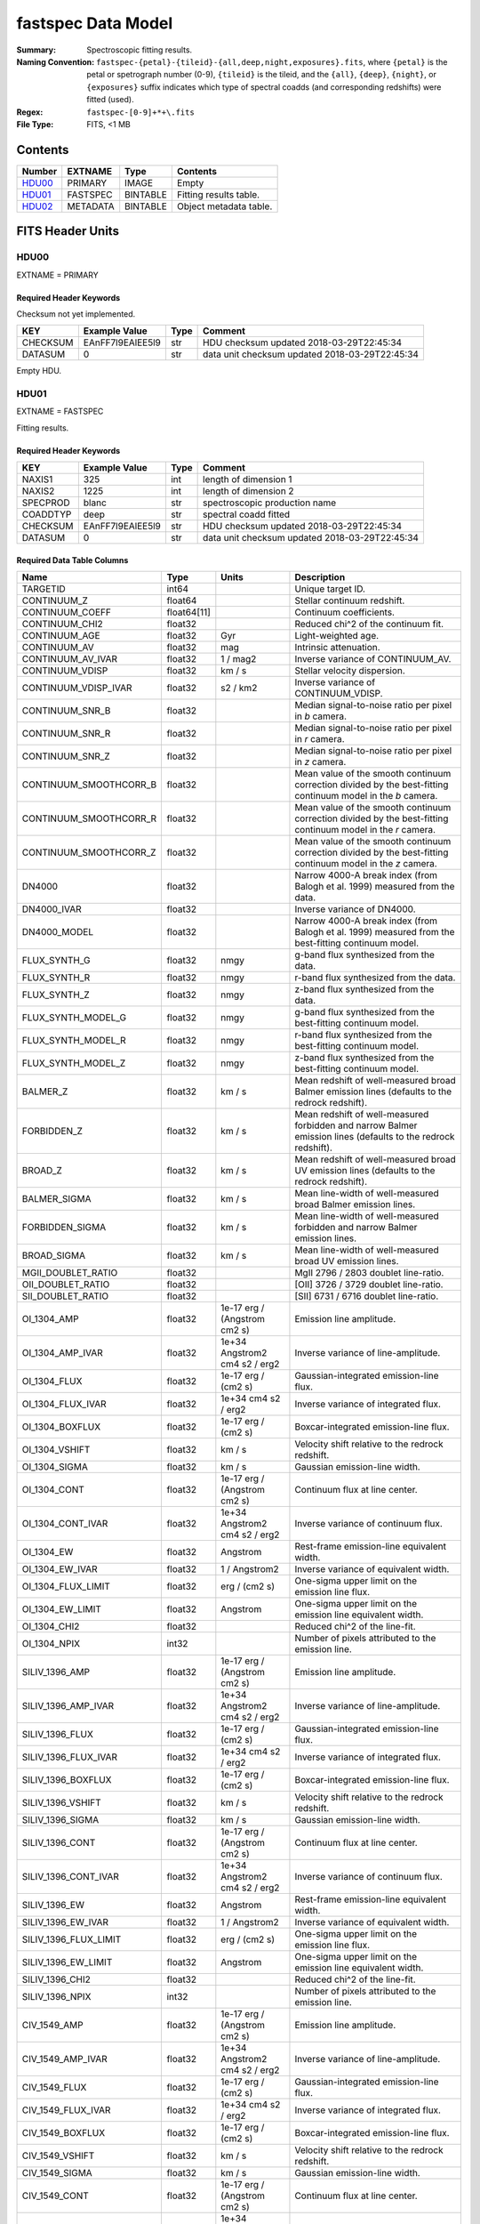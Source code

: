 ===================
fastspec Data Model
===================

:Summary: Spectroscopic fitting results.
:Naming Convention:
    ``fastspec-{petal}-{tileid}-{all,deep,night,exposures}.fits``, where
    ``{petal}`` is the petal or spetrograph number (0-9), ``{tileid}`` is the
    tileid, and the ``{all}``, ``{deep}``, ``{night}``, or ``{exposures}``
    suffix indicates which type of spectral coadds (and corresponding redshifts)
    were fitted (used).
:Regex: ``fastspec-[0-9]+*+\.fits``
:File Type: FITS, <1 MB

Contents
========

====== ============ ======== ======================
Number EXTNAME      Type     Contents
====== ============ ======== ======================
HDU00_ PRIMARY      IMAGE    Empty
HDU01_ FASTSPEC     BINTABLE Fitting results table.
HDU02_ METADATA     BINTABLE Object metadata table.
====== ============ ======== ======================

FITS Header Units
=================

HDU00
-----

EXTNAME = PRIMARY

Required Header Keywords
~~~~~~~~~~~~~~~~~~~~~~~~

Checksum not yet implemented.

======== ================ ==== ==============================================
KEY      Example Value    Type Comment
======== ================ ==== ==============================================
CHECKSUM EAnFF7l9EAlEE5l9 str  HDU checksum updated 2018-03-29T22:45:34
DATASUM  0                str  data unit checksum updated 2018-03-29T22:45:34
======== ================ ==== ==============================================

Empty HDU.

HDU01
-----

EXTNAME = FASTSPEC

Fitting results.

Required Header Keywords
~~~~~~~~~~~~~~~~~~~~~~~~

======== ================ ==== ==============================================
KEY      Example Value    Type Comment
======== ================ ==== ==============================================
NAXIS1   325              int  length of dimension 1
NAXIS2   1225             int  length of dimension 2
SPECPROD blanc            str  spectroscopic production name
COADDTYP deep             str  spectral coadd fitted
CHECKSUM EAnFF7l9EAlEE5l9 str  HDU checksum updated 2018-03-29T22:45:34
DATASUM  0                str  data unit checksum updated 2018-03-29T22:45:34
======== ================ ==== ==============================================

Required Data Table Columns
~~~~~~~~~~~~~~~~~~~~~~~~~~~

========================= =========== ============================= ============================================
Name                      Type        Units                         Description
========================= =========== ============================= ============================================
                 TARGETID       int64                               Unique target ID.
              CONTINUUM_Z     float64                               Stellar continuum redshift.
          CONTINUUM_COEFF float64[11]                               Continuum coefficients.
           CONTINUUM_CHI2     float32                               Reduced chi^2 of the continuum fit.
            CONTINUUM_AGE     float32                           Gyr Light-weighted age.
             CONTINUUM_AV     float32                           mag Intrinsic attenuation.
        CONTINUUM_AV_IVAR     float32                      1 / mag2 Inverse variance of CONTINUUM_AV.
          CONTINUUM_VDISP     float32                        km / s Stellar velocity dispersion.
     CONTINUUM_VDISP_IVAR     float32                      s2 / km2 Inverse variance of CONTINUUM_VDISP.
          CONTINUUM_SNR_B     float32                               Median signal-to-noise ratio per pixel in *b* camera.
          CONTINUUM_SNR_R     float32                               Median signal-to-noise ratio per pixel in *r* camera.
          CONTINUUM_SNR_Z     float32                               Median signal-to-noise ratio per pixel in *z* camera.
   CONTINUUM_SMOOTHCORR_B     float32                               Mean value of the smooth continuum correction divided by the best-fitting continuum model in the *b* camera.
   CONTINUUM_SMOOTHCORR_R     float32                               Mean value of the smooth continuum correction divided by the best-fitting continuum model in the *r* camera.
   CONTINUUM_SMOOTHCORR_Z     float32                               Mean value of the smooth continuum correction divided by the best-fitting continuum model in the *z* camera.
                   DN4000     float32                               Narrow 4000-A break index (from Balogh et al. 1999) measured from the data.
              DN4000_IVAR     float32                               Inverse variance of DN4000.
             DN4000_MODEL     float32                               Narrow 4000-A break index (from Balogh et al. 1999) measured from the best-fitting continuum model.
             FLUX_SYNTH_G     float32                          nmgy g-band flux synthesized from the data.
             FLUX_SYNTH_R     float32                          nmgy r-band flux synthesized from the data.
             FLUX_SYNTH_Z     float32                          nmgy z-band flux synthesized from the data.
       FLUX_SYNTH_MODEL_G     float32                          nmgy g-band flux synthesized from the best-fitting continuum model.
       FLUX_SYNTH_MODEL_R     float32                          nmgy r-band flux synthesized from the best-fitting continuum model.
       FLUX_SYNTH_MODEL_Z     float32                          nmgy z-band flux synthesized from the best-fitting continuum model.
                 BALMER_Z     float32                        km / s Mean redshift of well-measured broad Balmer emission lines (defaults to the redrock redshift).
              FORBIDDEN_Z     float32                        km / s Mean redshift of well-measured forbidden and narrow Balmer emission lines (defaults to the redrock redshift).
                  BROAD_Z     float32                        km / s Mean redshift of well-measured broad UV emission lines (defaults to the redrock redshift).
             BALMER_SIGMA     float32                        km / s Mean line-width of well-measured broad Balmer emission lines.
          FORBIDDEN_SIGMA     float32                        km / s Mean line-width of well-measured forbidden and narrow Balmer emission lines.
              BROAD_SIGMA     float32                        km / s Mean line-width of well-measured broad UV emission lines.
       MGII_DOUBLET_RATIO     float32                               MgII 2796 / 2803 doublet line-ratio.
        OII_DOUBLET_RATIO     float32                               [OII] 3726 / 3729 doublet line-ratio.
        SII_DOUBLET_RATIO     float32                               [SII] 6731 / 6716 doublet line-ratio.
              OI_1304_AMP     float32  1e-17 erg / (Angstrom cm2 s) Emission line amplitude.
         OI_1304_AMP_IVAR     float32 1e+34 Angstrom2 cm4 s2 / erg2 Inverse variance of line-amplitude.
             OI_1304_FLUX     float32           1e-17 erg / (cm2 s) Gaussian-integrated emission-line flux.
        OI_1304_FLUX_IVAR     float32           1e+34 cm4 s2 / erg2 Inverse variance of integrated flux.
          OI_1304_BOXFLUX     float32           1e-17 erg / (cm2 s) Boxcar-integrated emission-line flux.
           OI_1304_VSHIFT     float32                        km / s Velocity shift relative to the redrock redshift.
            OI_1304_SIGMA     float32                        km / s Gaussian emission-line width.
             OI_1304_CONT     float32  1e-17 erg / (Angstrom cm2 s) Continuum flux at line center.
        OI_1304_CONT_IVAR     float32 1e+34 Angstrom2 cm4 s2 / erg2 Inverse variance of continuum flux.
               OI_1304_EW     float32                      Angstrom Rest-frame emission-line equivalent width.
          OI_1304_EW_IVAR     float32                 1 / Angstrom2 Inverse variance of equivalent width.
       OI_1304_FLUX_LIMIT     float32                 erg / (cm2 s) One-sigma upper limit on the emission line flux.
         OI_1304_EW_LIMIT     float32                      Angstrom One-sigma upper limit on the emission line equivalent width.
             OI_1304_CHI2     float32                               Reduced chi^2 of the line-fit.
             OI_1304_NPIX       int32                               Number of pixels attributed to the emission line.
           SILIV_1396_AMP     float32  1e-17 erg / (Angstrom cm2 s) Emission line amplitude.
      SILIV_1396_AMP_IVAR     float32 1e+34 Angstrom2 cm4 s2 / erg2 Inverse variance of line-amplitude.
          SILIV_1396_FLUX     float32           1e-17 erg / (cm2 s) Gaussian-integrated emission-line flux.
     SILIV_1396_FLUX_IVAR     float32           1e+34 cm4 s2 / erg2 Inverse variance of integrated flux.
       SILIV_1396_BOXFLUX     float32           1e-17 erg / (cm2 s) Boxcar-integrated emission-line flux.
        SILIV_1396_VSHIFT     float32                        km / s Velocity shift relative to the redrock redshift.
         SILIV_1396_SIGMA     float32                        km / s Gaussian emission-line width.
          SILIV_1396_CONT     float32  1e-17 erg / (Angstrom cm2 s) Continuum flux at line center.
     SILIV_1396_CONT_IVAR     float32 1e+34 Angstrom2 cm4 s2 / erg2 Inverse variance of continuum flux.
            SILIV_1396_EW     float32                      Angstrom Rest-frame emission-line equivalent width.
       SILIV_1396_EW_IVAR     float32                 1 / Angstrom2 Inverse variance of equivalent width.
    SILIV_1396_FLUX_LIMIT     float32                 erg / (cm2 s) One-sigma upper limit on the emission line flux.
      SILIV_1396_EW_LIMIT     float32                      Angstrom One-sigma upper limit on the emission line equivalent width.
          SILIV_1396_CHI2     float32                               Reduced chi^2 of the line-fit.
          SILIV_1396_NPIX       int32                               Number of pixels attributed to the emission line.
             CIV_1549_AMP     float32  1e-17 erg / (Angstrom cm2 s) Emission line amplitude.
        CIV_1549_AMP_IVAR     float32 1e+34 Angstrom2 cm4 s2 / erg2 Inverse variance of line-amplitude.
            CIV_1549_FLUX     float32           1e-17 erg / (cm2 s) Gaussian-integrated emission-line flux.
       CIV_1549_FLUX_IVAR     float32           1e+34 cm4 s2 / erg2 Inverse variance of integrated flux.
         CIV_1549_BOXFLUX     float32           1e-17 erg / (cm2 s) Boxcar-integrated emission-line flux.
          CIV_1549_VSHIFT     float32                        km / s Velocity shift relative to the redrock redshift.
           CIV_1549_SIGMA     float32                        km / s Gaussian emission-line width.
            CIV_1549_CONT     float32  1e-17 erg / (Angstrom cm2 s) Continuum flux at line center.
       CIV_1549_CONT_IVAR     float32 1e+34 Angstrom2 cm4 s2 / erg2 Inverse variance of continuum flux.
              CIV_1549_EW     float32                      Angstrom Rest-frame emission-line equivalent width.
         CIV_1549_EW_IVAR     float32                 1 / Angstrom2 Inverse variance of equivalent width.
      CIV_1549_FLUX_LIMIT     float32                 erg / (cm2 s) One-sigma upper limit on the emission line flux.
        CIV_1549_EW_LIMIT     float32                      Angstrom One-sigma upper limit on the emission line equivalent width.
            CIV_1549_CHI2     float32                               Reduced chi^2 of the line-fit.
            CIV_1549_NPIX       int32                               Number of pixels attributed to the emission line.
          SILIII_1892_AMP     float32  1e-17 erg / (Angstrom cm2 s) Emission line amplitude.
     SILIII_1892_AMP_IVAR     float32 1e+34 Angstrom2 cm4 s2 / erg2 Inverse variance of line-amplitude.
         SILIII_1892_FLUX     float32           1e-17 erg / (cm2 s) Gaussian-integrated emission-line flux.
    SILIII_1892_FLUX_IVAR     float32           1e+34 cm4 s2 / erg2 Inverse variance of integrated flux.
      SILIII_1892_BOXFLUX     float32           1e-17 erg / (cm2 s) Boxcar-integrated emission-line flux.
       SILIII_1892_VSHIFT     float32                        km / s Velocity shift relative to the redrock redshift.
        SILIII_1892_SIGMA     float32                        km / s Gaussian emission-line width.
         SILIII_1892_CONT     float32  1e-17 erg / (Angstrom cm2 s) Continuum flux at line center.
    SILIII_1892_CONT_IVAR     float32 1e+34 Angstrom2 cm4 s2 / erg2 Inverse variance of continuum flux.
           SILIII_1892_EW     float32                      Angstrom Rest-frame emission-line equivalent width.
      SILIII_1892_EW_IVAR     float32                 1 / Angstrom2 Inverse variance of equivalent width.
   SILIII_1892_FLUX_LIMIT     float32                 erg / (cm2 s) One-sigma upper limit on the emission line flux.
     SILIII_1892_EW_LIMIT     float32                      Angstrom One-sigma upper limit on the emission line equivalent width.
         SILIII_1892_CHI2     float32                               Reduced chi^2 of the line-fit.
         SILIII_1892_NPIX       int32                               Number of pixels attributed to the emission line.
            CIII_1908_AMP     float32  1e-17 erg / (Angstrom cm2 s) Emission line amplitude.
       CIII_1908_AMP_IVAR     float32 1e+34 Angstrom2 cm4 s2 / erg2 Inverse variance of line-amplitude.
           CIII_1908_FLUX     float32           1e-17 erg / (cm2 s) Gaussian-integrated emission-line flux.
      CIII_1908_FLUX_IVAR     float32           1e+34 cm4 s2 / erg2 Inverse variance of integrated flux.
        CIII_1908_BOXFLUX     float32           1e-17 erg / (cm2 s) Boxcar-integrated emission-line flux.
         CIII_1908_VSHIFT     float32                        km / s Velocity shift relative to the redrock redshift.
          CIII_1908_SIGMA     float32                        km / s Gaussian emission-line width.
           CIII_1908_CONT     float32  1e-17 erg / (Angstrom cm2 s) Continuum flux at line center.
      CIII_1908_CONT_IVAR     float32 1e+34 Angstrom2 cm4 s2 / erg2 Inverse variance of continuum flux.
             CIII_1908_EW     float32                      Angstrom Rest-frame emission-line equivalent width.
        CIII_1908_EW_IVAR     float32                 1 / Angstrom2 Inverse variance of equivalent width.
     CIII_1908_FLUX_LIMIT     float32                 erg / (cm2 s) One-sigma upper limit on the emission line flux.
       CIII_1908_EW_LIMIT     float32                      Angstrom One-sigma upper limit on the emission line equivalent width.
           CIII_1908_CHI2     float32                               Reduced chi^2 of the line-fit.
           CIII_1908_NPIX       int32                               Number of pixels attributed to the emission line.
            MGII_2796_AMP     float32  1e-17 erg / (Angstrom cm2 s) Emission line amplitude.
       MGII_2796_AMP_IVAR     float32 1e+34 Angstrom2 cm4 s2 / erg2 Inverse variance of line-amplitude.
           MGII_2796_FLUX     float32           1e-17 erg / (cm2 s) Gaussian-integrated emission-line flux.
      MGII_2796_FLUX_IVAR     float32           1e+34 cm4 s2 / erg2 Inverse variance of integrated flux.
        MGII_2796_BOXFLUX     float32           1e-17 erg / (cm2 s) Boxcar-integrated emission-line flux.
         MGII_2796_VSHIFT     float32                        km / s Velocity shift relative to the redrock redshift.
          MGII_2796_SIGMA     float32                        km / s Gaussian emission-line width.
           MGII_2796_CONT     float32  1e-17 erg / (Angstrom cm2 s) Continuum flux at line center.
      MGII_2796_CONT_IVAR     float32 1e+34 Angstrom2 cm4 s2 / erg2 Inverse variance of continuum flux.
             MGII_2796_EW     float32                      Angstrom Rest-frame emission-line equivalent width.
        MGII_2796_EW_IVAR     float32                 1 / Angstrom2 Inverse variance of equivalent width.
     MGII_2796_FLUX_LIMIT     float32                 erg / (cm2 s) One-sigma upper limit on the emission line flux.
       MGII_2796_EW_LIMIT     float32                      Angstrom One-sigma upper limit on the emission line equivalent width.
           MGII_2796_CHI2     float32                               Reduced chi^2 of the line-fit.
           MGII_2796_NPIX       int32                               Number of pixels attributed to the emission line.
            MGII_2803_AMP     float32  1e-17 erg / (Angstrom cm2 s) Emission line amplitude.
       MGII_2803_AMP_IVAR     float32 1e+34 Angstrom2 cm4 s2 / erg2 Inverse variance of line-amplitude.
           MGII_2803_FLUX     float32           1e-17 erg / (cm2 s) Gaussian-integrated emission-line flux.
      MGII_2803_FLUX_IVAR     float32           1e+34 cm4 s2 / erg2 Inverse variance of integrated flux.
        MGII_2803_BOXFLUX     float32           1e-17 erg / (cm2 s) Boxcar-integrated emission-line flux.
         MGII_2803_VSHIFT     float32                        km / s Velocity shift relative to the redrock redshift.
          MGII_2803_SIGMA     float32                        km / s Gaussian emission-line width.
           MGII_2803_CONT     float32  1e-17 erg / (Angstrom cm2 s) Continuum flux at line center.
      MGII_2803_CONT_IVAR     float32 1e+34 Angstrom2 cm4 s2 / erg2 Inverse variance of continuum flux.
             MGII_2803_EW     float32                      Angstrom Rest-frame emission-line equivalent width.
        MGII_2803_EW_IVAR     float32                 1 / Angstrom2 Inverse variance of equivalent width.
     MGII_2803_FLUX_LIMIT     float32                 erg / (cm2 s) One-sigma upper limit on the emission line flux.
       MGII_2803_EW_LIMIT     float32                      Angstrom One-sigma upper limit on the emission line equivalent width.
           MGII_2803_CHI2     float32                               Reduced chi^2 of the line-fit.
           MGII_2803_NPIX       int32                               Number of pixels attributed to the emission line.
             NEV_3346_AMP     float32  1e-17 erg / (Angstrom cm2 s) Emission line amplitude.
        NEV_3346_AMP_IVAR     float32 1e+34 Angstrom2 cm4 s2 / erg2 Inverse variance of line-amplitude.
            NEV_3346_FLUX     float32           1e-17 erg / (cm2 s) Gaussian-integrated emission-line flux.
       NEV_3346_FLUX_IVAR     float32           1e+34 cm4 s2 / erg2 Inverse variance of integrated flux.
         NEV_3346_BOXFLUX     float32           1e-17 erg / (cm2 s) Boxcar-integrated emission-line flux.
          NEV_3346_VSHIFT     float32                        km / s Velocity shift relative to the redrock redshift.
           NEV_3346_SIGMA     float32                        km / s Gaussian emission-line width.
            NEV_3346_CONT     float32  1e-17 erg / (Angstrom cm2 s) Continuum flux at line center.
       NEV_3346_CONT_IVAR     float32 1e+34 Angstrom2 cm4 s2 / erg2 Inverse variance of continuum flux.
              NEV_3346_EW     float32                      Angstrom Rest-frame emission-line equivalent width.
         NEV_3346_EW_IVAR     float32                 1 / Angstrom2 Inverse variance of equivalent width.
      NEV_3346_FLUX_LIMIT     float32                 erg / (cm2 s) One-sigma upper limit on the emission line flux.
        NEV_3346_EW_LIMIT     float32                      Angstrom One-sigma upper limit on the emission line equivalent width.
            NEV_3346_CHI2     float32                               Reduced chi^2 of the line-fit.
            NEV_3346_NPIX       int32                               Number of pixels attributed to the emission line.
             NEV_3426_AMP     float32  1e-17 erg / (Angstrom cm2 s) Emission line amplitude.
        NEV_3426_AMP_IVAR     float32 1e+34 Angstrom2 cm4 s2 / erg2 Inverse variance of line-amplitude.
            NEV_3426_FLUX     float32           1e-17 erg / (cm2 s) Gaussian-integrated emission-line flux.
       NEV_3426_FLUX_IVAR     float32           1e+34 cm4 s2 / erg2 Inverse variance of integrated flux.
         NEV_3426_BOXFLUX     float32           1e-17 erg / (cm2 s) Boxcar-integrated emission-line flux.
          NEV_3426_VSHIFT     float32                        km / s Velocity shift relative to the redrock redshift.
           NEV_3426_SIGMA     float32                        km / s Gaussian emission-line width.
            NEV_3426_CONT     float32  1e-17 erg / (Angstrom cm2 s) Continuum flux at line center.
       NEV_3426_CONT_IVAR     float32 1e+34 Angstrom2 cm4 s2 / erg2 Inverse variance of continuum flux.
              NEV_3426_EW     float32                      Angstrom Rest-frame emission-line equivalent width.
         NEV_3426_EW_IVAR     float32                 1 / Angstrom2 Inverse variance of equivalent width.
      NEV_3426_FLUX_LIMIT     float32                 erg / (cm2 s) One-sigma upper limit on the emission line flux.
        NEV_3426_EW_LIMIT     float32                      Angstrom One-sigma upper limit on the emission line equivalent width.
            NEV_3426_CHI2     float32                               Reduced chi^2 of the line-fit.
            NEV_3426_NPIX       int32                               Number of pixels attributed to the emission line.
             OII_3726_AMP     float32  1e-17 erg / (Angstrom cm2 s) Emission line amplitude.
        OII_3726_AMP_IVAR     float32 1e+34 Angstrom2 cm4 s2 / erg2 Inverse variance of line-amplitude.
            OII_3726_FLUX     float32           1e-17 erg / (cm2 s) Gaussian-integrated emission-line flux.
       OII_3726_FLUX_IVAR     float32           1e+34 cm4 s2 / erg2 Inverse variance of integrated flux.
         OII_3726_BOXFLUX     float32           1e-17 erg / (cm2 s) Boxcar-integrated emission-line flux.
          OII_3726_VSHIFT     float32                        km / s Velocity shift relative to the redrock redshift.
           OII_3726_SIGMA     float32                        km / s Gaussian emission-line width.
            OII_3726_CONT     float32  1e-17 erg / (Angstrom cm2 s) Continuum flux at line center.
       OII_3726_CONT_IVAR     float32 1e+34 Angstrom2 cm4 s2 / erg2 Inverse variance of continuum flux.
              OII_3726_EW     float32                      Angstrom Rest-frame emission-line equivalent width.
         OII_3726_EW_IVAR     float32                 1 / Angstrom2 Inverse variance of equivalent width.
      OII_3726_FLUX_LIMIT     float32                 erg / (cm2 s) One-sigma upper limit on the emission line flux.
        OII_3726_EW_LIMIT     float32                      Angstrom One-sigma upper limit on the emission line equivalent width.
            OII_3726_CHI2     float32                               Reduced chi^2 of the line-fit (default value 1e6).
            OII_3726_NPIX       int32                               Number of pixels attributed to the emission line.
             OII_3729_AMP     float32  1e-17 erg / (Angstrom cm2 s) Emission line amplitude.
        OII_3729_AMP_IVAR     float32 1e+34 Angstrom2 cm4 s2 / erg2 Inverse variance of line-amplitude.
            OII_3729_FLUX     float32           1e-17 erg / (cm2 s) Gaussian-integrated emission-line flux.
       OII_3729_FLUX_IVAR     float32           1e+34 cm4 s2 / erg2 Inverse variance of integrated flux.
         OII_3729_BOXFLUX     float32           1e-17 erg / (cm2 s) Boxcar-integrated emission-line flux.
          OII_3729_VSHIFT     float32                        km / s Velocity shift relative to the redrock redshift.
           OII_3729_SIGMA     float32                        km / s Gaussian emission-line width.
            OII_3729_CONT     float32  1e-17 erg / (Angstrom cm2 s) Continuum flux at line center.
       OII_3729_CONT_IVAR     float32 1e+34 Angstrom2 cm4 s2 / erg2 Inverse variance of continuum flux.
              OII_3729_EW     float32                      Angstrom Rest-frame emission-line equivalent width.
         OII_3729_EW_IVAR     float32                 1 / Angstrom2 Inverse variance of equivalent width.
      OII_3729_FLUX_LIMIT     float32                 erg / (cm2 s) One-sigma upper limit on the emission line flux.
        OII_3729_EW_LIMIT     float32                      Angstrom One-sigma upper limit on the emission line equivalent width.
            OII_3729_CHI2     float32                               Reduced chi^2 of the line-fit (default value 1e6).
            OII_3729_NPIX       int32                               Number of pixels attributed to the emission line.
           NEIII_3869_AMP     float32  1e-17 erg / (Angstrom cm2 s) Emission line amplitude.
      NEIII_3869_AMP_IVAR     float32 1e+34 Angstrom2 cm4 s2 / erg2 Inverse variance of line-amplitude.
          NEIII_3869_FLUX     float32           1e-17 erg / (cm2 s) Gaussian-integrated emission-line flux.
     NEIII_3869_FLUX_IVAR     float32           1e+34 cm4 s2 / erg2 Inverse variance of integrated flux.
       NEIII_3869_BOXFLUX     float32           1e-17 erg / (cm2 s) Boxcar-integrated emission-line flux.
        NEIII_3869_VSHIFT     float32                        km / s Velocity shift relative to the redrock redshift.
         NEIII_3869_SIGMA     float32                        km / s Gaussian emission-line width.
          NEIII_3869_CONT     float32  1e-17 erg / (Angstrom cm2 s) Continuum flux at line center.
     NEIII_3869_CONT_IVAR     float32 1e+34 Angstrom2 cm4 s2 / erg2 Inverse variance of continuum flux.
            NEIII_3869_EW     float32                      Angstrom Rest-frame emission-line equivalent width.
       NEIII_3869_EW_IVAR     float32                 1 / Angstrom2 Inverse variance of equivalent width.
    NEIII_3869_FLUX_LIMIT     float32                 erg / (cm2 s) One-sigma upper limit on the emission line flux.
      NEIII_3869_EW_LIMIT     float32                      Angstrom One-sigma upper limit on the emission line equivalent width.
          NEIII_3869_CHI2     float32                               Reduced chi^2 of the line-fit.
          NEIII_3869_NPIX       int32                               Number of pixels attributed to the emission line.
             HEI_3889_AMP     float32  1e-17 erg / (Angstrom cm2 s) Emission line amplitude.
        HEI_3889_AMP_IVAR     float32 1e+34 Angstrom2 cm4 s2 / erg2 Inverse variance of line-amplitude.
            HEI_3889_FLUX     float32           1e-17 erg / (cm2 s) Gaussian-integrated emission-line flux.
       HEI_3889_FLUX_IVAR     float32           1e+34 cm4 s2 / erg2 Inverse variance of integrated flux.
         HEI_3889_BOXFLUX     float32           1e-17 erg / (cm2 s) Boxcar-integrated emission-line flux.
          HEI_3889_VSHIFT     float32                        km / s Velocity shift relative to the redrock redshift.
           HEI_3889_SIGMA     float32                        km / s Gaussian emission-line width.
            HEI_3889_CONT     float32  1e-17 erg / (Angstrom cm2 s) Continuum flux at line center.
       HEI_3889_CONT_IVAR     float32 1e+34 Angstrom2 cm4 s2 / erg2 Inverse variance of continuum flux.
              HEI_3889_EW     float32                      Angstrom Rest-frame emission-line equivalent width.
         HEI_3889_EW_IVAR     float32                 1 / Angstrom2 Inverse variance of equivalent width.
      HEI_3889_FLUX_LIMIT     float32                 erg / (cm2 s) One-sigma upper limit on the emission line flux.
        HEI_3889_EW_LIMIT     float32                      Angstrom One-sigma upper limit on the emission line equivalent width.
            HEI_3889_CHI2     float32                               Reduced chi^2 of the line-fit.
            HEI_3889_NPIX       int32                               Number of pixels attributed to the emission line.
                   H6_AMP     float32  1e-17 erg / (Angstrom cm2 s) Emission line amplitude.
              H6_AMP_IVAR     float32 1e+34 Angstrom2 cm4 s2 / erg2 Inverse variance of line-amplitude.
                  H6_FLUX     float32           1e-17 erg / (cm2 s) Gaussian-integrated emission-line flux.
             H6_FLUX_IVAR     float32           1e+34 cm4 s2 / erg2 Inverse variance of integrated flux.
               H6_BOXFLUX     float32           1e-17 erg / (cm2 s) Boxcar-integrated emission-line flux.
                H6_VSHIFT     float32                        km / s Velocity shift relative to the redrock redshift.
                 H6_SIGMA     float32                        km / s Gaussian emission-line width.
                  H6_CONT     float32  1e-17 erg / (Angstrom cm2 s) Continuum flux at line center.
             H6_CONT_IVAR     float32 1e+34 Angstrom2 cm4 s2 / erg2 Inverse variance of continuum flux.
                    H6_EW     float32                      Angstrom Rest-frame emission-line equivalent width.
               H6_EW_IVAR     float32                 1 / Angstrom2 Inverse variance of equivalent width.
            H6_FLUX_LIMIT     float32                 erg / (cm2 s) One-sigma upper limit on the emission line flux.
              H6_EW_LIMIT     float32                      Angstrom One-sigma upper limit on the emission line equivalent width.
                  H6_CHI2     float32                               Reduced chi^2 of the line-fit.
                  H6_NPIX       int32                               Number of pixels attributed to the emission line.
             H6_BROAD_AMP     float32  1e-17 erg / (Angstrom cm2 s) Emission line amplitude.
        H6_BROAD_AMP_IVAR     float32 1e+34 Angstrom2 cm4 s2 / erg2 Inverse variance of line-amplitude.
            H6_BROAD_FLUX     float32           1e-17 erg / (cm2 s) Gaussian-integrated emission-line flux.
       H6_BROAD_FLUX_IVAR     float32           1e+34 cm4 s2 / erg2 Inverse variance of integrated flux.
         H6_BROAD_BOXFLUX     float32           1e-17 erg / (cm2 s) Boxcar-integrated emission-line flux.
          H6_BROAD_VSHIFT     float32                        km / s Velocity shift relative to the redrock redshift.
           H6_BROAD_SIGMA     float32                        km / s Gaussian emission-line width.
            H6_BROAD_CONT     float32  1e-17 erg / (Angstrom cm2 s) Continuum flux at line center.
       H6_BROAD_CONT_IVAR     float32 1e+34 Angstrom2 cm4 s2 / erg2 Inverse variance of continuum flux.
              H6_BROAD_EW     float32                      Angstrom Rest-frame emission-line equivalent width.
         H6_BROAD_EW_IVAR     float32                 1 / Angstrom2 Inverse variance of equivalent width.
      H6_BROAD_FLUX_LIMIT     float32                 erg / (cm2 s) One-sigma upper limit on the emission line flux.
        H6_BROAD_EW_LIMIT     float32                      Angstrom One-sigma upper limit on the emission line equivalent width.
            H6_BROAD_CHI2     float32                               Reduced chi^2 of the line-fit (default value 1e6).
            H6_BROAD_NPIX       int32                               Number of pixels attributed to the emission line.
             HEPSILON_AMP     float32  1e-17 erg / (Angstrom cm2 s) Emission line amplitude.
        HEPSILON_AMP_IVAR     float32 1e+34 Angstrom2 cm4 s2 / erg2 Inverse variance of line-amplitude.
            HEPSILON_FLUX     float32           1e-17 erg / (cm2 s) Gaussian-integrated emission-line flux.
       HEPSILON_FLUX_IVAR     float32           1e+34 cm4 s2 / erg2 Inverse variance of integrated flux.
         HEPSILON_BOXFLUX     float32           1e-17 erg / (cm2 s) Boxcar-integrated emission-line flux.
          HEPSILON_VSHIFT     float32                        km / s Velocity shift relative to the redrock redshift.
           HEPSILON_SIGMA     float32                        km / s Gaussian emission-line width.
            HEPSILON_CONT     float32  1e-17 erg / (Angstrom cm2 s) Continuum flux at line center.
       HEPSILON_CONT_IVAR     float32 1e+34 Angstrom2 cm4 s2 / erg2 Inverse variance of continuum flux.
              HEPSILON_EW     float32                      Angstrom Rest-frame emission-line equivalent width.
         HEPSILON_EW_IVAR     float32                 1 / Angstrom2 Inverse variance of equivalent width.
      HEPSILON_FLUX_LIMIT     float32                 erg / (cm2 s) One-sigma upper limit on the emission line flux.
        HEPSILON_EW_LIMIT     float32                      Angstrom One-sigma upper limit on the emission line equivalent width.
            HEPSILON_CHI2     float32                               Reduced chi^2 of the line-fit (default value 1e6).
            HEPSILON_NPIX       int32                               Number of pixels attributed to the emission line.
       HEPSILON_BROAD_AMP     float32  1e-17 erg / (Angstrom cm2 s) Emission line amplitude.
  HEPSILON_BROAD_AMP_IVAR     float32 1e+34 Angstrom2 cm4 s2 / erg2 Inverse variance of line-amplitude.
      HEPSILON_BROAD_FLUX     float32           1e-17 erg / (cm2 s) Gaussian-integrated emission-line flux.
 HEPSILON_BROAD_FLUX_IVAR     float32           1e+34 cm4 s2 / erg2 Inverse variance of integrated flux.
   HEPSILON_BROAD_BOXFLUX     float32           1e-17 erg / (cm2 s) Boxcar-integrated emission-line flux.
    HEPSILON_BROAD_VSHIFT     float32                        km / s Velocity shift relative to the redrock redshift.
     HEPSILON_BROAD_SIGMA     float32                        km / s Gaussian emission-line width.
      HEPSILON_BROAD_CONT     float32  1e-17 erg / (Angstrom cm2 s) Continuum flux at line center.
 HEPSILON_BROAD_CONT_IVAR     float32 1e+34 Angstrom2 cm4 s2 / erg2 Inverse variance of continuum flux.
        HEPSILON_BROAD_EW     float32                      Angstrom Rest-frame emission-line equivalent width.
   HEPSILON_BROAD_EW_IVAR     float32                 1 / Angstrom2 Inverse variance of equivalent width.
HEPSILON_BROAD_FLUX_LIMIT     float32                 erg / (cm2 s) One-sigma upper limit on the emission line flux.
  HEPSILON_BROAD_EW_LIMIT     float32                      Angstrom One-sigma upper limit on the emission line equivalent width.
      HEPSILON_BROAD_CHI2     float32                               Reduced chi^2 of the line-fit (default value 1e6).
      HEPSILON_BROAD_NPIX       int32                               Number of pixels attributed to the emission line.
               HDELTA_AMP     float32  1e-17 erg / (Angstrom cm2 s) Emission line amplitude.
          HDELTA_AMP_IVAR     float32 1e+34 Angstrom2 cm4 s2 / erg2 Inverse variance of line-amplitude.
              HDELTA_FLUX     float32           1e-17 erg / (cm2 s) Gaussian-integrated emission-line flux.
         HDELTA_FLUX_IVAR     float32           1e+34 cm4 s2 / erg2 Inverse variance of integrated flux.
           HDELTA_BOXFLUX     float32           1e-17 erg / (cm2 s) Boxcar-integrated emission-line flux.
            HDELTA_VSHIFT     float32                        km / s Velocity shift relative to the redrock redshift.
             HDELTA_SIGMA     float32                        km / s Gaussian emission-line width.
              HDELTA_CONT     float32  1e-17 erg / (Angstrom cm2 s) Continuum flux at line center.
         HDELTA_CONT_IVAR     float32 1e+34 Angstrom2 cm4 s2 / erg2 Inverse variance of continuum flux.
                HDELTA_EW     float32                      Angstrom Rest-frame emission-line equivalent width.
           HDELTA_EW_IVAR     float32                 1 / Angstrom2 Inverse variance of equivalent width.
        HDELTA_FLUX_LIMIT     float32                 erg / (cm2 s) One-sigma upper limit on the emission line flux.
          HDELTA_EW_LIMIT     float32                      Angstrom One-sigma upper limit on the emission line equivalent width.
              HDELTA_CHI2     float32                               Reduced chi^2 of the line-fit.
              HDELTA_NPIX       int32                               Number of pixels attributed to the emission line.
         HDELTA_BROAD_AMP     float32  1e-17 erg / (Angstrom cm2 s) Emission line amplitude.
    HDELTA_BROAD_AMP_IVAR     float32 1e+34 Angstrom2 cm4 s2 / erg2 Inverse variance of line-amplitude.
        HDELTA_BROAD_FLUX     float32           1e-17 erg / (cm2 s) Gaussian-integrated emission-line flux.
   HDELTA_BROAD_FLUX_IVAR     float32           1e+34 cm4 s2 / erg2 Inverse variance of integrated flux.
     HDELTA_BROAD_BOXFLUX     float32           1e-17 erg / (cm2 s) Boxcar-integrated emission-line flux.
      HDELTA_BROAD_VSHIFT     float32                        km / s Velocity shift relative to the redrock redshift.
       HDELTA_BROAD_SIGMA     float32                        km / s Gaussian emission-line width.
        HDELTA_BROAD_CONT     float32  1e-17 erg / (Angstrom cm2 s) Continuum flux at line center.
   HDELTA_BROAD_CONT_IVAR     float32 1e+34 Angstrom2 cm4 s2 / erg2 Inverse variance of continuum flux.
          HDELTA_BROAD_EW     float32                      Angstrom Rest-frame emission-line equivalent width.
     HDELTA_BROAD_EW_IVAR     float32                 1 / Angstrom2 Inverse variance of equivalent width.
  HDELTA_BROAD_FLUX_LIMIT     float32                 erg / (cm2 s) One-sigma upper limit on the emission line flux.
    HDELTA_BROAD_EW_LIMIT     float32                      Angstrom One-sigma upper limit on the emission line equivalent width.
        HDELTA_BROAD_CHI2     float32                               Reduced chi^2 of the line-fit (default value 1e6).
        HDELTA_BROAD_NPIX       int32                               Number of pixels attributed to the emission line.
               HGAMMA_AMP     float32  1e-17 erg / (Angstrom cm2 s) Emission line amplitude.
          HGAMMA_AMP_IVAR     float32 1e+34 Angstrom2 cm4 s2 / erg2 Inverse variance of line-amplitude.
              HGAMMA_FLUX     float32           1e-17 erg / (cm2 s) Gaussian-integrated emission-line flux.
         HGAMMA_FLUX_IVAR     float32           1e+34 cm4 s2 / erg2 Inverse variance of integrated flux.
           HGAMMA_BOXFLUX     float32           1e-17 erg / (cm2 s) Boxcar-integrated emission-line flux.
            HGAMMA_VSHIFT     float32                        km / s Velocity shift relative to the redrock redshift.
             HGAMMA_SIGMA     float32                        km / s Gaussian emission-line width.
              HGAMMA_CONT     float32  1e-17 erg / (Angstrom cm2 s) Continuum flux at line center.
         HGAMMA_CONT_IVAR     float32 1e+34 Angstrom2 cm4 s2 / erg2 Inverse variance of continuum flux.
                HGAMMA_EW     float32                      Angstrom Rest-frame emission-line equivalent width.
           HGAMMA_EW_IVAR     float32                 1 / Angstrom2 Inverse variance of equivalent width.
        HGAMMA_FLUX_LIMIT     float32                 erg / (cm2 s) One-sigma upper limit on the emission line flux.
          HGAMMA_EW_LIMIT     float32                      Angstrom One-sigma upper limit on the emission line equivalent width.
              HGAMMA_CHI2     float32                               Reduced chi^2 of the line-fit (default value 1e6).
              HGAMMA_NPIX       int32                               Number of pixels attributed to the emission line.
         HGAMMA_BROAD_AMP     float32  1e-17 erg / (Angstrom cm2 s) Emission line amplitude.
    HGAMMA_BROAD_AMP_IVAR     float32 1e+34 Angstrom2 cm4 s2 / erg2 Inverse variance of line-amplitude.
        HGAMMA_BROAD_FLUX     float32           1e-17 erg / (cm2 s) Gaussian-integrated emission-line flux.
   HGAMMA_BROAD_FLUX_IVAR     float32           1e+34 cm4 s2 / erg2 Inverse variance of integrated flux.
     HGAMMA_BROAD_BOXFLUX     float32           1e-17 erg / (cm2 s) Boxcar-integrated emission-line flux.
      HGAMMA_BROAD_VSHIFT     float32                        km / s Velocity shift relative to the redrock redshift.
       HGAMMA_BROAD_SIGMA     float32                        km / s Gaussian emission-line width.
        HGAMMA_BROAD_CONT     float32  1e-17 erg / (Angstrom cm2 s) Continuum flux at line center.
   HGAMMA_BROAD_CONT_IVAR     float32 1e+34 Angstrom2 cm4 s2 / erg2 Inverse variance of continuum flux.
          HGAMMA_BROAD_EW     float32                      Angstrom Rest-frame emission-line equivalent width.
     HGAMMA_BROAD_EW_IVAR     float32                 1 / Angstrom2 Inverse variance of equivalent width.
  HGAMMA_BROAD_FLUX_LIMIT     float32                 erg / (cm2 s) One-sigma upper limit on the emission line flux.
    HGAMMA_BROAD_EW_LIMIT     float32                      Angstrom One-sigma upper limit on the emission line equivalent width.
        HGAMMA_BROAD_CHI2     float32                               Reduced chi^2 of the line-fit (default value 1e6).
        HGAMMA_BROAD_NPIX       int32                               Number of pixels attributed to the emission line.
            OIII_4363_AMP     float32  1e-17 erg / (Angstrom cm2 s) Emission line amplitude.
       OIII_4363_AMP_IVAR     float32 1e+34 Angstrom2 cm4 s2 / erg2 Inverse variance of line-amplitude.
           OIII_4363_FLUX     float32           1e-17 erg / (cm2 s) Gaussian-integrated emission-line flux.
      OIII_4363_FLUX_IVAR     float32           1e+34 cm4 s2 / erg2 Inverse variance of integrated flux.
        OIII_4363_BOXFLUX     float32           1e-17 erg / (cm2 s) Boxcar-integrated emission-line flux.
         OIII_4363_VSHIFT     float32                        km / s Velocity shift relative to the redrock redshift.
          OIII_4363_SIGMA     float32                        km / s Gaussian emission-line width.
           OIII_4363_CONT     float32  1e-17 erg / (Angstrom cm2 s) Continuum flux at line center.
      OIII_4363_CONT_IVAR     float32 1e+34 Angstrom2 cm4 s2 / erg2 Inverse variance of continuum flux.
             OIII_4363_EW     float32                      Angstrom Rest-frame emission-line equivalent width.
        OIII_4363_EW_IVAR     float32                 1 / Angstrom2 Inverse variance of equivalent width.
     OIII_4363_FLUX_LIMIT     float32                 erg / (cm2 s) One-sigma upper limit on the emission line flux.
       OIII_4363_EW_LIMIT     float32                      Angstrom One-sigma upper limit on the emission line equivalent width.
           OIII_4363_CHI2     float32                               Reduced chi^2 of the line-fit (default value 1e6).
           OIII_4363_NPIX       int32                               Number of pixels attributed to the emission line.
             HEI_4471_AMP     float32  1e-17 erg / (Angstrom cm2 s) Emission line amplitude.
        HEI_4471_AMP_IVAR     float32 1e+34 Angstrom2 cm4 s2 / erg2 Inverse variance of line-amplitude.
            HEI_4471_FLUX     float32           1e-17 erg / (cm2 s) Gaussian-integrated emission-line flux.
       HEI_4471_FLUX_IVAR     float32           1e+34 cm4 s2 / erg2 Inverse variance of integrated flux.
         HEI_4471_BOXFLUX     float32           1e-17 erg / (cm2 s) Boxcar-integrated emission-line flux.
          HEI_4471_VSHIFT     float32                        km / s Velocity shift relative to the redrock redshift.
           HEI_4471_SIGMA     float32                        km / s Gaussian emission-line width.
            HEI_4471_CONT     float32  1e-17 erg / (Angstrom cm2 s) Continuum flux at line center.
       HEI_4471_CONT_IVAR     float32 1e+34 Angstrom2 cm4 s2 / erg2 Inverse variance of continuum flux.
              HEI_4471_EW     float32                      Angstrom Rest-frame emission-line equivalent width.
         HEI_4471_EW_IVAR     float32                 1 / Angstrom2 Inverse variance of equivalent width.
      HEI_4471_FLUX_LIMIT     float32                 erg / (cm2 s) One-sigma upper limit on the emission line flux.
        HEI_4471_EW_LIMIT     float32                      Angstrom One-sigma upper limit on the emission line equivalent width.
            HEI_4471_CHI2     float32                               Reduced chi^2 of the line-fit.
            HEI_4471_NPIX       int32                               Number of pixels attributed to the emission line.
            HEII_4686_AMP     float32  1e-17 erg / (Angstrom cm2 s) Emission line amplitude.
       HEII_4686_AMP_IVAR     float32 1e+34 Angstrom2 cm4 s2 / erg2 Inverse variance of line-amplitude.
           HEII_4686_FLUX     float32           1e-17 erg / (cm2 s) Gaussian-integrated emission-line flux.
      HEII_4686_FLUX_IVAR     float32           1e+34 cm4 s2 / erg2 Inverse variance of integrated flux.
        HEII_4686_BOXFLUX     float32           1e-17 erg / (cm2 s) Boxcar-integrated emission-line flux.
         HEII_4686_VSHIFT     float32                        km / s Velocity shift relative to the redrock redshift.
          HEII_4686_SIGMA     float32                        km / s Gaussian emission-line width.
           HEII_4686_CONT     float32  1e-17 erg / (Angstrom cm2 s) Continuum flux at line center.
      HEII_4686_CONT_IVAR     float32 1e+34 Angstrom2 cm4 s2 / erg2 Inverse variance of continuum flux.
             HEII_4686_EW     float32                      Angstrom Rest-frame emission-line equivalent width.
        HEII_4686_EW_IVAR     float32                 1 / Angstrom2 Inverse variance of equivalent width.
     HEII_4686_FLUX_LIMIT     float32                 erg / (cm2 s) One-sigma upper limit on the emission line flux.
       HEII_4686_EW_LIMIT     float32                      Angstrom One-sigma upper limit on the emission line equivalent width.
           HEII_4686_CHI2     float32                               Reduced chi^2 of the line-fit.
           HEII_4686_NPIX       int32                               Number of pixels attributed to the emission line.
                HBETA_AMP     float32  1e-17 erg / (Angstrom cm2 s) Emission line amplitude.
           HBETA_AMP_IVAR     float32 1e+34 Angstrom2 cm4 s2 / erg2 Inverse variance of line-amplitude.
               HBETA_FLUX     float32           1e-17 erg / (cm2 s) Gaussian-integrated emission-line flux.
          HBETA_FLUX_IVAR     float32           1e+34 cm4 s2 / erg2 Inverse variance of integrated flux.
            HBETA_BOXFLUX     float32           1e-17 erg / (cm2 s) Boxcar-integrated emission-line flux.
             HBETA_VSHIFT     float32                        km / s Velocity shift relative to the redrock redshift.
              HBETA_SIGMA     float32                        km / s Gaussian emission-line width.
               HBETA_CONT     float32  1e-17 erg / (Angstrom cm2 s) Continuum flux at line center.
          HBETA_CONT_IVAR     float32 1e+34 Angstrom2 cm4 s2 / erg2 Inverse variance of continuum flux.
                 HBETA_EW     float32                      Angstrom Rest-frame emission-line equivalent width.
            HBETA_EW_IVAR     float32                 1 / Angstrom2 Inverse variance of equivalent width.
         HBETA_FLUX_LIMIT     float32                 erg / (cm2 s) One-sigma upper limit on the emission line flux.
           HBETA_EW_LIMIT     float32                      Angstrom One-sigma upper limit on the emission line equivalent width.
               HBETA_CHI2     float32                               Reduced chi^2 of the line-fit (default value 1e6).
               HBETA_NPIX       int32                               Number of pixels attributed to the emission line.
          HBETA_BROAD_AMP     float32  1e-17 erg / (Angstrom cm2 s) Emission line amplitude.
     HBETA_BROAD_AMP_IVAR     float32 1e+34 Angstrom2 cm4 s2 / erg2 Inverse variance of line-amplitude.
         HBETA_BROAD_FLUX     float32           1e-17 erg / (cm2 s) Gaussian-integrated emission-line flux.
    HBETA_BROAD_FLUX_IVAR     float32           1e+34 cm4 s2 / erg2 Inverse variance of integrated flux.
      HBETA_BROAD_BOXFLUX     float32           1e-17 erg / (cm2 s) Boxcar-integrated emission-line flux.
       HBETA_BROAD_VSHIFT     float32                        km / s Velocity shift relative to the redrock redshift.
        HBETA_BROAD_SIGMA     float32                        km / s Gaussian emission-line width.
         HBETA_BROAD_CONT     float32  1e-17 erg / (Angstrom cm2 s) Continuum flux at line center.
    HBETA_BROAD_CONT_IVAR     float32 1e+34 Angstrom2 cm4 s2 / erg2 Inverse variance of continuum flux.
           HBETA_BROAD_EW     float32                      Angstrom Rest-frame emission-line equivalent width.
      HBETA_BROAD_EW_IVAR     float32                 1 / Angstrom2 Inverse variance of equivalent width.
   HBETA_BROAD_FLUX_LIMIT     float32                 erg / (cm2 s) One-sigma upper limit on the emission line flux.
     HBETA_BROAD_EW_LIMIT     float32                      Angstrom One-sigma upper limit on the emission line equivalent width.
         HBETA_BROAD_CHI2     float32                               Reduced chi^2 of the line-fit (default value 1e6).
         HBETA_BROAD_NPIX       int32                               Number of pixels attributed to the emission line.
            OIII_4959_AMP     float32  1e-17 erg / (Angstrom cm2 s) Emission line amplitude.
       OIII_4959_AMP_IVAR     float32 1e+34 Angstrom2 cm4 s2 / erg2 Inverse variance of line-amplitude.
           OIII_4959_FLUX     float32           1e-17 erg / (cm2 s) Gaussian-integrated emission-line flux.
      OIII_4959_FLUX_IVAR     float32           1e+34 cm4 s2 / erg2 Inverse variance of integrated flux.
        OIII_4959_BOXFLUX     float32           1e-17 erg / (cm2 s) Boxcar-integrated emission-line flux.
         OIII_4959_VSHIFT     float32                        km / s Velocity shift relative to the redrock redshift.
          OIII_4959_SIGMA     float32                        km / s Gaussian emission-line width.
           OIII_4959_CONT     float32  1e-17 erg / (Angstrom cm2 s) Continuum flux at line center.
      OIII_4959_CONT_IVAR     float32 1e+34 Angstrom2 cm4 s2 / erg2 Inverse variance of continuum flux.
             OIII_4959_EW     float32                      Angstrom Rest-frame emission-line equivalent width.
        OIII_4959_EW_IVAR     float32                 1 / Angstrom2 Inverse variance of equivalent width.
     OIII_4959_FLUX_LIMIT     float32                 erg / (cm2 s) One-sigma upper limit on the emission line flux.
       OIII_4959_EW_LIMIT     float32                      Angstrom One-sigma upper limit on the emission line equivalent width.
           OIII_4959_CHI2     float32                               Reduced chi^2 of the line-fit (default value 1e6).
           OIII_4959_NPIX       int32                               Number of pixels attributed to the emission line.
            OIII_5007_AMP     float32  1e-17 erg / (Angstrom cm2 s) Emission line amplitude.
       OIII_5007_AMP_IVAR     float32 1e+34 Angstrom2 cm4 s2 / erg2 Inverse variance of line-amplitude.
           OIII_5007_FLUX     float32           1e-17 erg / (cm2 s) Gaussian-integrated emission-line flux.
      OIII_5007_FLUX_IVAR     float32           1e+34 cm4 s2 / erg2 Inverse variance of integrated flux.
        OIII_5007_BOXFLUX     float32           1e-17 erg / (cm2 s) Boxcar-integrated emission-line flux.
         OIII_5007_VSHIFT     float32                        km / s Velocity shift relative to the redrock redshift.
          OIII_5007_SIGMA     float32                        km / s Gaussian emission-line width.
           OIII_5007_CONT     float32  1e-17 erg / (Angstrom cm2 s) Continuum flux at line center.
      OIII_5007_CONT_IVAR     float32 1e+34 Angstrom2 cm4 s2 / erg2 Inverse variance of continuum flux.
             OIII_5007_EW     float32                      Angstrom Rest-frame emission-line equivalent width.
        OIII_5007_EW_IVAR     float32                 1 / Angstrom2 Inverse variance of equivalent width.
     OIII_5007_FLUX_LIMIT     float32                 erg / (cm2 s) One-sigma upper limit on the emission line flux.
       OIII_5007_EW_LIMIT     float32                      Angstrom One-sigma upper limit on the emission line equivalent width.
           OIII_5007_CHI2     float32                               Reduced chi^2 of the line-fit (default value 1e6).
           OIII_5007_NPIX       int32                               Number of pixels attributed to the emission line.
             NII_5755_AMP     float32  1e-17 erg / (Angstrom cm2 s) Emission line amplitude.
        NII_5755_AMP_IVAR     float32 1e+34 Angstrom2 cm4 s2 / erg2 Inverse variance of line-amplitude.
            NII_5755_FLUX     float32           1e-17 erg / (cm2 s) Gaussian-integrated emission-line flux.
       NII_5755_FLUX_IVAR     float32           1e+34 cm4 s2 / erg2 Inverse variance of integrated flux.
         NII_5755_BOXFLUX     float32           1e-17 erg / (cm2 s) Boxcar-integrated emission-line flux.
          NII_5755_VSHIFT     float32                        km / s Velocity shift relative to the redrock redshift.
           NII_5755_SIGMA     float32                        km / s Gaussian emission-line width.
            NII_5755_CONT     float32  1e-17 erg / (Angstrom cm2 s) Continuum flux at line center.
       NII_5755_CONT_IVAR     float32 1e+34 Angstrom2 cm4 s2 / erg2 Inverse variance of continuum flux.
              NII_5755_EW     float32                      Angstrom Rest-frame emission-line equivalent width.
         NII_5755_EW_IVAR     float32                 1 / Angstrom2 Inverse variance of equivalent width.
      NII_5755_FLUX_LIMIT     float32                 erg / (cm2 s) One-sigma upper limit on the emission line flux.
        NII_5755_EW_LIMIT     float32                      Angstrom One-sigma upper limit on the emission line equivalent width.
            NII_5755_CHI2     float32                               Reduced chi^2 of the line-fit.
            NII_5755_NPIX       int32                               Number of pixels attributed to the emission line.
             HEI_5876_AMP     float32  1e-17 erg / (Angstrom cm2 s) Emission line amplitude.
        HEI_5876_AMP_IVAR     float32 1e+34 Angstrom2 cm4 s2 / erg2 Inverse variance of line-amplitude.
            HEI_5876_FLUX     float32           1e-17 erg / (cm2 s) Gaussian-integrated emission-line flux.
       HEI_5876_FLUX_IVAR     float32           1e+34 cm4 s2 / erg2 Inverse variance of integrated flux.
         HEI_5876_BOXFLUX     float32           1e-17 erg / (cm2 s) Boxcar-integrated emission-line flux.
          HEI_5876_VSHIFT     float32                        km / s Velocity shift relative to the redrock redshift.
           HEI_5876_SIGMA     float32                        km / s Gaussian emission-line width.
            HEI_5876_CONT     float32  1e-17 erg / (Angstrom cm2 s) Continuum flux at line center.
       HEI_5876_CONT_IVAR     float32 1e+34 Angstrom2 cm4 s2 / erg2 Inverse variance of continuum flux.
              HEI_5876_EW     float32                      Angstrom Rest-frame emission-line equivalent width.
         HEI_5876_EW_IVAR     float32                 1 / Angstrom2 Inverse variance of equivalent width.
      HEI_5876_FLUX_LIMIT     float32                 erg / (cm2 s) One-sigma upper limit on the emission line flux.
        HEI_5876_EW_LIMIT     float32                      Angstrom One-sigma upper limit on the emission line equivalent width.
            HEI_5876_CHI2     float32                               Reduced chi^2 of the line-fit.
            HEI_5876_NPIX       int32                               Number of pixels attributed to the emission line.
              OI_6300_AMP     float32  1e-17 erg / (Angstrom cm2 s) Emission line amplitude.
         OI_6300_AMP_IVAR     float32 1e+34 Angstrom2 cm4 s2 / erg2 Inverse variance of line-amplitude.
             OI_6300_FLUX     float32           1e-17 erg / (cm2 s) Gaussian-integrated emission-line flux.
        OI_6300_FLUX_IVAR     float32           1e+34 cm4 s2 / erg2 Inverse variance of integrated flux.
          OI_6300_BOXFLUX     float32           1e-17 erg / (cm2 s) Boxcar-integrated emission-line flux.
           OI_6300_VSHIFT     float32                        km / s Velocity shift relative to the redrock redshift.
            OI_6300_SIGMA     float32                        km / s Gaussian emission-line width.
             OI_6300_CONT     float32  1e-17 erg / (Angstrom cm2 s) Continuum flux at line center.
        OI_6300_CONT_IVAR     float32 1e+34 Angstrom2 cm4 s2 / erg2 Inverse variance of continuum flux.
               OI_6300_EW     float32                      Angstrom Rest-frame emission-line equivalent width.
          OI_6300_EW_IVAR     float32                 1 / Angstrom2 Inverse variance of equivalent width.
       OI_6300_FLUX_LIMIT     float32                 erg / (cm2 s) One-sigma upper limit on the emission line flux.
         OI_6300_EW_LIMIT     float32                      Angstrom One-sigma upper limit on the emission line equivalent width.
             OI_6300_CHI2     float32                               Reduced chi^2 of the line-fit.
             OI_6300_NPIX       int32                               Number of pixels attributed to the emission line.
             NII_6548_AMP     float32  1e-17 erg / (Angstrom cm2 s) Emission line amplitude.
        NII_6548_AMP_IVAR     float32 1e+34 Angstrom2 cm4 s2 / erg2 Inverse variance of line-amplitude.
            NII_6548_FLUX     float32           1e-17 erg / (cm2 s) Gaussian-integrated emission-line flux.
       NII_6548_FLUX_IVAR     float32           1e+34 cm4 s2 / erg2 Inverse variance of integrated flux.
         NII_6548_BOXFLUX     float32           1e-17 erg / (cm2 s) Boxcar-integrated emission-line flux.
          NII_6548_VSHIFT     float32                        km / s Velocity shift relative to the redrock redshift.
           NII_6548_SIGMA     float32                        km / s Gaussian emission-line width.
            NII_6548_CONT     float32  1e-17 erg / (Angstrom cm2 s) Continuum flux at line center.
       NII_6548_CONT_IVAR     float32 1e+34 Angstrom2 cm4 s2 / erg2 Inverse variance of continuum flux.
              NII_6548_EW     float32                      Angstrom Rest-frame emission-line equivalent width.
         NII_6548_EW_IVAR     float32                 1 / Angstrom2 Inverse variance of equivalent width.
      NII_6548_FLUX_LIMIT     float32                 erg / (cm2 s) One-sigma upper limit on the emission line flux.
        NII_6548_EW_LIMIT     float32                      Angstrom One-sigma upper limit on the emission line equivalent width.
            NII_6548_CHI2     float32                               Reduced chi^2 of the line-fit.
            NII_6548_NPIX       int32                               Number of pixels attributed to the emission line.
               HALPHA_AMP     float32  1e-17 erg / (Angstrom cm2 s) Emission line amplitude.
          HALPHA_AMP_IVAR     float32 1e+34 Angstrom2 cm4 s2 / erg2 Inverse variance of line-amplitude.
              HALPHA_FLUX     float32           1e-17 erg / (cm2 s) Gaussian-integrated emission-line flux.
         HALPHA_FLUX_IVAR     float32           1e+34 cm4 s2 / erg2 Inverse variance of integrated flux.
           HALPHA_BOXFLUX     float32           1e-17 erg / (cm2 s) Boxcar-integrated emission-line flux.
            HALPHA_VSHIFT     float32                        km / s Velocity shift relative to the redrock redshift.
             HALPHA_SIGMA     float32                        km / s Gaussian emission-line width.
              HALPHA_CONT     float32  1e-17 erg / (Angstrom cm2 s) Continuum flux at line center.
         HALPHA_CONT_IVAR     float32 1e+34 Angstrom2 cm4 s2 / erg2 Inverse variance of continuum flux.
                HALPHA_EW     float32                      Angstrom Rest-frame emission-line equivalent width.
           HALPHA_EW_IVAR     float32                 1 / Angstrom2 Inverse variance of equivalent width.
        HALPHA_FLUX_LIMIT     float32                 erg / (cm2 s) One-sigma upper limit on the emission line flux.
          HALPHA_EW_LIMIT     float32                      Angstrom One-sigma upper limit on the emission line equivalent width.
              HALPHA_CHI2     float32                               Reduced chi^2 of the line-fit (default value 1e6).
              HALPHA_NPIX       int32                               Number of pixels attributed to the emission line.
         HALPHA_BROAD_AMP     float32  1e-17 erg / (Angstrom cm2 s) Emission line amplitude.
    HALPHA_BROAD_AMP_IVAR     float32 1e+34 Angstrom2 cm4 s2 / erg2 Inverse variance of line-amplitude.
        HALPHA_BROAD_FLUX     float32           1e-17 erg / (cm2 s) Gaussian-integrated emission-line flux.
   HALPHA_BROAD_FLUX_IVAR     float32           1e+34 cm4 s2 / erg2 Inverse variance of integrated flux.
     HALPHA_BROAD_BOXFLUX     float32           1e-17 erg / (cm2 s) Boxcar-integrated emission-line flux.
      HALPHA_BROAD_VSHIFT     float32                        km / s Velocity shift relative to the redrock redshift.
       HALPHA_BROAD_SIGMA     float32                        km / s Gaussian emission-line width.
        HALPHA_BROAD_CONT     float32  1e-17 erg / (Angstrom cm2 s) Continuum flux at line center.
   HALPHA_BROAD_CONT_IVAR     float32 1e+34 Angstrom2 cm4 s2 / erg2 Inverse variance of continuum flux.
          HALPHA_BROAD_EW     float32                      Angstrom Rest-frame emission-line equivalent width.
     HALPHA_BROAD_EW_IVAR     float32                 1 / Angstrom2 Inverse variance of equivalent width.
  HALPHA_BROAD_FLUX_LIMIT     float32                 erg / (cm2 s) One-sigma upper limit on the emission line flux.
    HALPHA_BROAD_EW_LIMIT     float32                      Angstrom One-sigma upper limit on the emission line equivalent width.
        HALPHA_BROAD_CHI2     float32                               Reduced chi^2 of the line-fit (default value 1e6).
        HALPHA_BROAD_NPIX       int32                               Number of pixels attributed to the emission line.
             NII_6584_AMP     float32  1e-17 erg / (Angstrom cm2 s) Emission line amplitude.
        NII_6584_AMP_IVAR     float32 1e+34 Angstrom2 cm4 s2 / erg2 Inverse variance of line-amplitude.
            NII_6584_FLUX     float32           1e-17 erg / (cm2 s) Gaussian-integrated emission-line flux.
       NII_6584_FLUX_IVAR     float32           1e+34 cm4 s2 / erg2 Inverse variance of integrated flux.
         NII_6584_BOXFLUX     float32           1e-17 erg / (cm2 s) Boxcar-integrated emission-line flux.
          NII_6584_VSHIFT     float32                        km / s Velocity shift relative to the redrock redshift.
           NII_6584_SIGMA     float32                        km / s Gaussian emission-line width.
            NII_6584_CONT     float32  1e-17 erg / (Angstrom cm2 s) Continuum flux at line center.
       NII_6584_CONT_IVAR     float32 1e+34 Angstrom2 cm4 s2 / erg2 Inverse variance of continuum flux.
              NII_6584_EW     float32                      Angstrom Rest-frame emission-line equivalent width.
         NII_6584_EW_IVAR     float32                 1 / Angstrom2 Inverse variance of equivalent width.
      NII_6584_FLUX_LIMIT     float32                 erg / (cm2 s) One-sigma upper limit on the emission line flux.
        NII_6584_EW_LIMIT     float32                      Angstrom One-sigma upper limit on the emission line equivalent width.
            NII_6584_CHI2     float32                               Reduced chi^2 of the line-fit.
            NII_6584_NPIX       int32                               Number of pixels attributed to the emission line.
             SII_6716_AMP     float32  1e-17 erg / (Angstrom cm2 s) Emission line amplitude.
        SII_6716_AMP_IVAR     float32 1e+34 Angstrom2 cm4 s2 / erg2 Inverse variance of line-amplitude.
            SII_6716_FLUX     float32           1e-17 erg / (cm2 s) Gaussian-integrated emission-line flux.
       SII_6716_FLUX_IVAR     float32           1e+34 cm4 s2 / erg2 Inverse variance of integrated flux.
         SII_6716_BOXFLUX     float32           1e-17 erg / (cm2 s) Boxcar-integrated emission-line flux.
          SII_6716_VSHIFT     float32                        km / s Velocity shift relative to the redrock redshift.
           SII_6716_SIGMA     float32                        km / s Gaussian emission-line width.
            SII_6716_CONT     float32  1e-17 erg / (Angstrom cm2 s) Continuum flux at line center.
       SII_6716_CONT_IVAR     float32 1e+34 Angstrom2 cm4 s2 / erg2 Inverse variance of continuum flux.
              SII_6716_EW     float32                      Angstrom Rest-frame emission-line equivalent width.
         SII_6716_EW_IVAR     float32                 1 / Angstrom2 Inverse variance of equivalent width.
      SII_6716_FLUX_LIMIT     float32                 erg / (cm2 s) One-sigma upper limit on the emission line flux.
        SII_6716_EW_LIMIT     float32                      Angstrom One-sigma upper limit on the emission line equivalent width.
            SII_6716_CHI2     float32                               Reduced chi^2 of the line-fit.
            SII_6716_NPIX       int32                               Number of pixels attributed to the emission line.
             SII_6731_AMP     float32  1e-17 erg / (Angstrom cm2 s) Emission line amplitude.
        SII_6731_AMP_IVAR     float32 1e+34 Angstrom2 cm4 s2 / erg2 Inverse variance of line-amplitude.
            SII_6731_FLUX     float32           1e-17 erg / (cm2 s) Gaussian-integrated emission-line flux.
       SII_6731_FLUX_IVAR     float32           1e+34 cm4 s2 / erg2 Inverse variance of integrated flux.
         SII_6731_BOXFLUX     float32           1e-17 erg / (cm2 s) Boxcar-integrated emission-line flux.
          SII_6731_VSHIFT     float32                        km / s Velocity shift relative to the redrock redshift.
           SII_6731_SIGMA     float32                        km / s Gaussian emission-line width.
            SII_6731_CONT     float32  1e-17 erg / (Angstrom cm2 s) Continuum flux at line center.
       SII_6731_CONT_IVAR     float32 1e+34 Angstrom2 cm4 s2 / erg2 Inverse variance of continuum flux.
              SII_6731_EW     float32                      Angstrom Rest-frame emission-line equivalent width.
         SII_6731_EW_IVAR     float32                 1 / Angstrom2 Inverse variance of equivalent width.
      SII_6731_FLUX_LIMIT     float32                 erg / (cm2 s) One-sigma upper limit on the emission line flux.
        SII_6731_EW_LIMIT     float32                      Angstrom One-sigma upper limit on the emission line equivalent width.
            SII_6731_CHI2     float32                               Reduced chi^2 of the line-fit.
            SII_6731_NPIX       int32                               Number of pixels attributed to the emission line.
             OII_7320_AMP     float32  1e-17 erg / (Angstrom cm2 s) Emission line amplitude.
        OII_7320_AMP_IVAR     float32 1e+34 Angstrom2 cm4 s2 / erg2 Inverse variance of line-amplitude.
            OII_7320_FLUX     float32           1e-17 erg / (cm2 s) Gaussian-integrated emission-line flux.
       OII_7320_FLUX_IVAR     float32           1e+34 cm4 s2 / erg2 Inverse variance of integrated flux.
         OII_7320_BOXFLUX     float32           1e-17 erg / (cm2 s) Boxcar-integrated emission-line flux.
          OII_7320_VSHIFT     float32                        km / s Velocity shift relative to the redrock redshift.
           OII_7320_SIGMA     float32                        km / s Gaussian emission-line width.
            OII_7320_CONT     float32  1e-17 erg / (Angstrom cm2 s) Continuum flux at line center.
       OII_7320_CONT_IVAR     float32 1e+34 Angstrom2 cm4 s2 / erg2 Inverse variance of continuum flux.
              OII_7320_EW     float32                      Angstrom Rest-frame emission-line equivalent width.
         OII_7320_EW_IVAR     float32                 1 / Angstrom2 Inverse variance of equivalent width.
      OII_7320_FLUX_LIMIT     float32                 erg / (cm2 s) One-sigma upper limit on the emission line flux.
        OII_7320_EW_LIMIT     float32                      Angstrom One-sigma upper limit on the emission line equivalent width.
            OII_7320_CHI2     float32                               Reduced chi^2 of the line-fit.
            OII_7320_NPIX       int32                               Number of pixels attributed to the emission line.
             OII_7330_AMP     float32  1e-17 erg / (Angstrom cm2 s) Emission line amplitude.
        OII_7330_AMP_IVAR     float32 1e+34 Angstrom2 cm4 s2 / erg2 Inverse variance of line-amplitude.
            OII_7330_FLUX     float32           1e-17 erg / (cm2 s) Gaussian-integrated emission-line flux.
       OII_7330_FLUX_IVAR     float32           1e+34 cm4 s2 / erg2 Inverse variance of integrated flux.
         OII_7330_BOXFLUX     float32           1e-17 erg / (cm2 s) Boxcar-integrated emission-line flux.
          OII_7330_VSHIFT     float32                        km / s Velocity shift relative to the redrock redshift.
           OII_7330_SIGMA     float32                        km / s Gaussian emission-line width.
            OII_7330_CONT     float32  1e-17 erg / (Angstrom cm2 s) Continuum flux at line center.
       OII_7330_CONT_IVAR     float32 1e+34 Angstrom2 cm4 s2 / erg2 Inverse variance of continuum flux.
              OII_7330_EW     float32                      Angstrom Rest-frame emission-line equivalent width.
         OII_7330_EW_IVAR     float32                 1 / Angstrom2 Inverse variance of equivalent width.
      OII_7330_FLUX_LIMIT     float32                 erg / (cm2 s) One-sigma upper limit on the emission line flux.
        OII_7330_EW_LIMIT     float32                      Angstrom One-sigma upper limit on the emission line equivalent width.
            OII_7330_CHI2     float32                               Reduced chi^2 of the line-fit.
            OII_7330_NPIX       int32                               Number of pixels attributed to the emission line.
            SIII_9069_AMP     float32  1e-17 erg / (Angstrom cm2 s) Emission line amplitude.
       SIII_9069_AMP_IVAR     float32 1e+34 Angstrom2 cm4 s2 / erg2 Inverse variance of line-amplitude.
           SIII_9069_FLUX     float32           1e-17 erg / (cm2 s) Gaussian-integrated emission-line flux.
      SIII_9069_FLUX_IVAR     float32           1e+34 cm4 s2 / erg2 Inverse variance of integrated flux.
        SIII_9069_BOXFLUX     float32           1e-17 erg / (cm2 s) Boxcar-integrated emission-line flux.
         SIII_9069_VSHIFT     float32                        km / s Velocity shift relative to the redrock redshift.
          SIII_9069_SIGMA     float32                        km / s Gaussian emission-line width.
           SIII_9069_CONT     float32  1e-17 erg / (Angstrom cm2 s) Continuum flux at line center.
      SIII_9069_CONT_IVAR     float32 1e+34 Angstrom2 cm4 s2 / erg2 Inverse variance of continuum flux.
             SIII_9069_EW     float32                      Angstrom Rest-frame emission-line equivalent width.
        SIII_9069_EW_IVAR     float32                 1 / Angstrom2 Inverse variance of equivalent width.
     SIII_9069_FLUX_LIMIT     float32                 erg / (cm2 s) One-sigma upper limit on the emission line flux.
       SIII_9069_EW_LIMIT     float32                      Angstrom One-sigma upper limit on the emission line equivalent width.
           SIII_9069_CHI2     float32                               Reduced chi^2 of the line-fit.
           SIII_9069_NPIX       int32                               Number of pixels attributed to the emission line.
            SIII_9532_AMP     float32  1e-17 erg / (Angstrom cm2 s) Emission line amplitude.
       SIII_9532_AMP_IVAR     float32 1e+34 Angstrom2 cm4 s2 / erg2 Inverse variance of line-amplitude.
           SIII_9532_FLUX     float32           1e-17 erg / (cm2 s) Gaussian-integrated emission-line flux.
      SIII_9532_FLUX_IVAR     float32           1e+34 cm4 s2 / erg2 Inverse variance of integrated flux.
        SIII_9532_BOXFLUX     float32           1e-17 erg / (cm2 s) Boxcar-integrated emission-line flux.
         SIII_9532_VSHIFT     float32                        km / s Velocity shift relative to the redrock redshift.
          SIII_9532_SIGMA     float32                        km / s Gaussian emission-line width.
           SIII_9532_CONT     float32  1e-17 erg / (Angstrom cm2 s) Continuum flux at line center.
      SIII_9532_CONT_IVAR     float32 1e+34 Angstrom2 cm4 s2 / erg2 Inverse variance of continuum flux.
             SIII_9532_EW     float32                      Angstrom Rest-frame emission-line equivalent width.
        SIII_9532_EW_IVAR     float32                 1 / Angstrom2 Inverse variance of equivalent width.
     SIII_9532_FLUX_LIMIT     float32                 erg / (cm2 s) One-sigma upper limit on the emission line flux.
       SIII_9532_EW_LIMIT     float32                      Angstrom One-sigma upper limit on the emission line equivalent width.
           SIII_9532_CHI2     float32                               Reduced chi^2 of the line-fit.
           SIII_9532_NPIX       int32                               Number of pixels attributed to the emission line.
========================= =========== ============================= ============================================

HDU02
-----

EXTNAME = METADATA

Metadata associated with each objected fitted.

Required Header Keywords
~~~~~~~~~~~~~~~~~~~~~~~~

======== ================ ==== ==============================================
KEY      Example Value    Type Comment
======== ================ ==== ==============================================
NAXIS1   155              int  length of dimension 1
NAXIS2   3000             int  length of dimension 2
SPECPROD fuji             str  spectroscopic production name
COADDTYP healpix          str  type of spectral coadd (*healpix*, *cumulative*, *pernight*, *perexp*)
CHECKSUM EAnFF7l9EAlEE5l9 str  HDU checksum updated 2018-03-29T22:45:34
DATASUM  0                str  data unit checksum updated 2018-03-29T22:45:34
======== ================ ==== ==============================================

Required Data Table Columns
~~~~~~~~~~~~~~~~~~~~~~~~~~~

====================== =========== ========== ==========================================
Name                   Type        Units      Description
====================== =========== ========== ==========================================
              TARGETID   int64                Unique target ID.
                    RA float64            deg Right ascension from target catalog.
                   DEC float64            deg Declination from target catalog.
                SURVEY  bytes3                Survey name (e.g., 'sv1'); only present when fitting healpix coadds.
               PROGRAM  bytes6                Program name (e.g., *bright*, *dark*); only present when fitting healpix coadds.
               HEALPIX   int32                Healpixel number (nside=64); only present when fitting healpix coadds.
           TILEID_LIST    str5                List of tile IDs that went into healpix coadd.
                TILEID   int32                Tile ID number; only present when fitting tile-level (not healpix) coadds.
                 FIBER   int32                Fiber ID number; only present with TILEID.
                 NIGHT   int32                Night (or *thrunight* for cumulative coadds); only present with TILEID.
                 EXPID   int32                Exposure ID number; only present with TILEID and when fitting per-exposure spectra.
           DESI_TARGET   int64                DESI targeting bit.
            BGS_TARGET   int64                BGS targeting bit.
            MWS_TARGET   int64                MWS targeting bit.
           SCND_TARGET   int64                Secondary target targeting bit.
       SV1_DESI_TARGET   int64                SV1 DESI targeting bit; only present in fuji / Early Data Release.
        SV1_BGS_TARGET   int64                SV1 BGS targeting bit; only present in fuji / Early Data Release.
        SV1_MWS_TARGET   int64                SV1 MWS targeting bit; only present in fuji / Early Data Release.
       SV2_DESI_TARGET   int64                SV2 DESI targeting bit; only present in fuji / Early Data Release.
        SV2_BGS_TARGET   int64                SV2 BGS targeting bit; only present in fuji / Early Data Release.
        SV2_MWS_TARGET   int64                SV2 MWS targeting bit; only present in fuji / Early Data Release.
       SV3_DESI_TARGET   int64                SV3 DESI targeting bit; only present in fuji / Early Data Release.
        SV3_BGS_TARGET   int64                SV3 BGS targeting bit; only present in fuji / Early Data Release.
        SV3_MWS_TARGET   int64                SV3 MWS targeting bit; only present in fuji / Early Data Release.
       SV1_SCND_TARGET   int64                SV1 secondary targeting bit; only present in fuji / Early Data Release.
       SV2_SCND_TARGET   int64                SV2 secondary targeting bit; only present in fuji / Early Data Release.
       SV3_SCND_TARGET   int64                SV3 secondary targeting bit; only present in fuji / Early Data Release.
                     Z float64                Redrock redshift.
                 ZWARN    int8                Redrock zwarning bit.
             DELTACHI2 float64                Redrock delta-chi-squared.
              SPECTYPE    str6                Redrock spectral classification.
               PHOTSYS  bytes1                Photometric system (*N* or *S*).
     MW_TRANSMISSION_G float32                Milky Way foreground dust transmission factor [0-1] in the g-band.
     MW_TRANSMISSION_R float32                Milky Way foreground dust transmission factor [0-1] in the r-band.
     MW_TRANSMISSION_Z float32                Milky Way foreground dust transmission factor [0-1] in the z-band.
    MW_TRANSMISSION_W1 float32                Milky Way foreground dust transmission factor [0-1] in the W1-band.
    MW_TRANSMISSION_W2 float32                Milky Way foreground dust transmission factor [0-1] in the W2-band.
    MW_TRANSMISSION_W3 float32                Milky Way foreground dust transmission factor [0-1] in the W3-band.
    MW_TRANSMISSION_W4 float32                Milky Way foreground dust transmission factor [0-1] in the W4-band.
           FIBERFLUX_G float32           nmgy Fiber g-band flux from targeting catalog.
           FIBERFLUX_R float32           nmgy Fiber r-band flux from targeting catalog.
           FIBERFLUX_Z float32           nmgy Fiber z-band flux from targeting catalog.
        FIBERTOTFLUX_G float32           nmgy Fibertot g-band flux from targeting catalog.
        FIBERTOTFLUX_R float32           nmgy Fibertot r-band flux from targeting catalog.
        FIBERTOTFLUX_Z float32           nmgy Fibertot z-band flux from targeting catalog.
                FLUX_G float32           nmgy Total g-band flux from targeting catalog.
                FLUX_R float32           nmgy Total r-band flux from targeting catalog.
                FLUX_Z float32           nmgy Total z-band flux from targeting catalog.
               FLUX_W1 float32           nmgy Total W1-band flux from targeting catalog.
               FLUX_W2 float32           nmgy Total W2-band flux from targeting catalog.
               FLUX_W3 float32           nmgy Total W3-band flux from targeting catalog.
               FLUX_W4 float32           nmgy Total W4-band flux from targeting catalog.
           FLUX_IVAR_G float32     1 / nmgy^2 Inverse variance of FLUX_G from targeting catalog.
           FLUX_IVAR_R float32     1 / nmgy^2 Inverse variance of FLUX_R from targeting catalog.
           FLUX_IVAR_Z float32     1 / nmgy^2 Inverse variance of FLUX_Z from targeting catalog.
          FLUX_IVAR_W1 float32     1 / nmgy^2 Inverse variance of FLUX_W1 from targeting catalog.
          FLUX_IVAR_W2 float32     1 / nmgy^2 Inverse variance of FLUX_W2 from targeting catalog.
          FLUX_IVAR_W3 float32     1 / nmgy^2 Inverse variance of FLUX_W3 from targeting catalog.
          FLUX_IVAR_W4 float32     1 / nmgy^2 Inverse variance of FLUX_W4 from targeting catalog.
====================== =========== ========== ==========================================

Notes and Examples
==================


Upcoming changes
================
